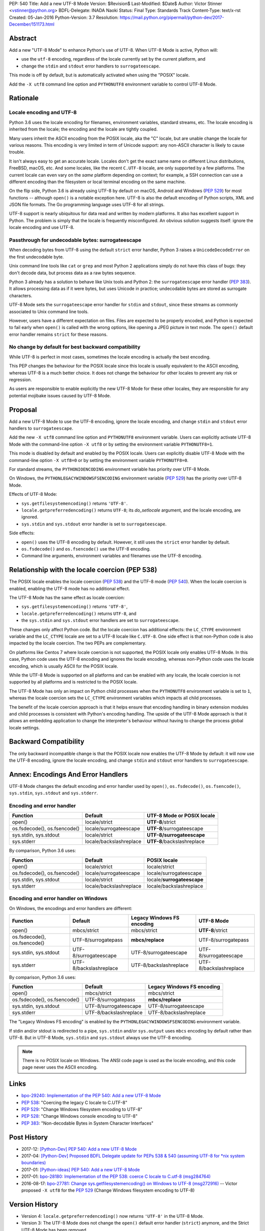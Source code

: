 PEP: 540
Title: Add a new UTF-8 Mode
Version: $Revision$
Last-Modified: $Date$
Author: Victor Stinner <vstinner@python.org>
BDFL-Delegate: INADA Naoki
Status: Final
Type: Standards Track
Content-Type: text/x-rst
Created: 05-Jan-2016
Python-Version: 3.7
Resolution: https://mail.python.org/pipermail/python-dev/2017-December/151173.html


Abstract
========

Add a new "UTF-8 Mode" to enhance Python's use of UTF-8.  When UTF-8 Mode
is active, Python will:

* use the ``utf-8`` encoding, regardless of the locale currently set by
  the current platform, and
* change the ``stdin`` and ``stdout`` error handlers to
  ``surrogateescape``.

This mode is off by default, but is automatically activated when using
the "POSIX" locale.

Add the ``-X utf8`` command line option and ``PYTHONUTF8`` environment
variable to control UTF-8 Mode.


Rationale
=========

Locale encoding and UTF-8
-------------------------

Python 3.6 uses the locale encoding for filenames, environment
variables, standard streams, etc. The locale encoding is inherited from
the locale; the encoding and the locale are tightly coupled.

Many users inherit the ASCII encoding from the POSIX locale, aka the "C"
locale, but are unable change the locale for various reasons.  This
encoding is very limited in term of Unicode support: any non-ASCII
character is likely to cause trouble.

It isn't always easy to get an accurate locale.  Locales don't get the
exact same name on different Linux distributions, FreeBSD, macOS, etc.
And some locales, like the recent ``C.UTF-8`` locale, are only supported
by a few platforms.  The current locale can even vary on the *same*
platform depending on context; for example, a SSH connection can use a
different encoding than the filesystem or local terminal encoding on the
same machine.

On the flip side, Python 3.6 is already using UTF-8 by default on macOS,
Android and Windows (:pep:`529`) for most functions -- although
``open()`` is a notable exception here. UTF-8 is also the default
encoding of Python scripts, XML and JSON file formats. The Go
programming language
uses UTF-8 for all strings.

UTF-8 support is nearly ubiquitous for data read and written by modern
platforms.  It also has excellent support in Python.  The problem is
simply that the locale is frequently misconfigured.  An obvious solution
suggests itself: ignore the locale encoding and use UTF-8.


Passthrough for undecodable bytes: surrogateescape
-------------------------------------------------

When decoding bytes from UTF-8 using the default ``strict`` error
handler, Python 3 raises a ``UnicodeDecodeError`` on the first
undecodable byte.

Unix command line tools like ``cat`` or ``grep`` and most Python 2
applications simply do not have this class of bugs: they don't decode
data, but process data as a raw bytes sequence.

Python 3 already has a solution to behave like Unix tools and Python 2:
the ``surrogateescape`` error handler (:pep:`383`). It allows processing
data as if it were bytes, but uses Unicode in practice; undecodable
bytes are stored as surrogate characters.

UTF-8 Mode sets the ``surrogateescape`` error handler for ``stdin``
and ``stdout``, since these streams as commonly associated to Unix
command line tools.

However, users have a different expectation on files. Files are expected
to be properly encoded, and Python is expected to fail early when
``open()`` is called with the wrong options, like opening a JPEG picture
in text mode. The ``open()`` default error handler remains ``strict``
for these reasons.


No change by default for best backward compatibility
----------------------------------------------------

While UTF-8 is perfect in most cases, sometimes the locale encoding is
actually the best encoding.

This PEP changes the behaviour for the POSIX locale since this locale is
usually equivalent to the ASCII encoding, whereas UTF-8 is a much better
choice. It does not change the behaviour for other locales to prevent
any risk or regression.

As users are responsible to enable explicitly the new UTF-8 Mode for
these other locales, they are responsible for any potential mojibake
issues caused by UTF-8 Mode.


Proposal
========

Add a new UTF-8 Mode to use the UTF-8 encoding, ignore the locale
encoding, and change ``stdin`` and ``stdout`` error handlers to
``surrogateescape``.

Add the new ``-X utf8`` command line option and ``PYTHONUTF8``
environment variable.  Users can explicitly activate UTF-8 Mode with the
command-line option ``-X utf8`` or by setting the environment variable
``PYTHONUTF8=1``.

This mode is disabled by default and enabled by the POSIX locale.  Users
can explicitly disable UTF-8 Mode with the command-line option ``-X
utf8=0`` or by setting the environment variable ``PYTHONUTF8=0``.

For standard streams, the ``PYTHONIOENCODING`` environment variable has
priority over UTF-8 Mode.

On Windows, the ``PYTHONLEGACYWINDOWSFSENCODING`` environment variable
(:pep:`529`) has the priority over UTF-8 Mode.

Effects of UTF-8 Mode:

* ``sys.getfilesystemencoding()`` returns ``'UTF-8'``.
* ``locale.getpreferredencoding()`` returns ``UTF-8``; its
  *do_setlocale* argument, and the locale encoding, are ignored.
* ``sys.stdin`` and ``sys.stdout`` error handler is set to
  ``surrogateescape``.

Side effects:

* ``open()`` uses the UTF-8 encoding by default.  However, it still
  uses the ``strict`` error handler by default.
* ``os.fsdecode()`` and ``os.fsencode()`` use the UTF-8 encoding.
* Command line arguments, environment variables and filenames use the
  UTF-8 encoding.


Relationship with the locale coercion (PEP 538)
===============================================

The POSIX locale enables the locale coercion (:pep:`538`) and the UTF-8
mode (:pep:`540`). When the locale coercion is enabled, enabling the
UTF-8 mode has no additional effect.

The UTF-8 Mode has the same effect as locale coercion:

* ``sys.getfilesystemencoding()`` returns ``'UTF-8'``,
* ``locale.getpreferredencoding()`` returns ``UTF-8``, and
* the ``sys.stdin`` and ``sys.stdout`` error handlers are set to
  ``surrogateescape``.

These changes only affect Python code. But the locale coercion has
additional effects: the ``LC_CTYPE`` environment variable and the
``LC_CTYPE`` locale are set to a UTF-8 locale like ``C.UTF-8``. One side
effect is that non-Python code is also impacted by the locale coercion.
The two PEPs are complementary.

On platforms like Centos 7 where locale coercion is not supported, the
POSIX locale only enables UTF-8 Mode.  In this case, Python code uses
the UTF-8 encoding and ignores the locale encoding, whereas non-Python
code uses the locale encoding, which is usually ASCII for the POSIX
locale.

While the UTF-8 Mode is supported on all platforms and can be enabled
with any locale, the locale coercion is not supported by all platforms
and is restricted to the POSIX locale.

The UTF-8 Mode has only an impact on Python child processes when the
``PYTHONUTF8`` environment variable is set to ``1``, whereas the locale
coercion sets the ``LC_CTYPE`` environment variables which impacts all
child processes.

The benefit of the locale coercion approach is that it helps ensure that
encoding handling in binary extension modules and child processes is
consistent with Python's encoding handling. The upside of the UTF-8 Mode
approach is that it allows an embedding application to change the
interpreter's behaviour without having to change the process global
locale settings.


Backward Compatibility
======================

The only backward incompatible change is that the POSIX locale now
enables the UTF-8 Mode by default: it will now use the UTF-8 encoding,
ignore the locale encoding, and change ``stdin`` and ``stdout`` error
handlers to ``surrogateescape``.


Annex: Encodings And Error Handlers
===================================

UTF-8 Mode changes the default encoding and error handler used by
``open()``, ``os.fsdecode()``, ``os.fsencode()``, ``sys.stdin``,
``sys.stdout`` and ``sys.stderr``.

Encoding and error handler
--------------------------

============================  =======================  ==========================
Function                      Default                  UTF-8 Mode or POSIX locale
============================  =======================  ==========================
open()                        locale/strict            **UTF-8**/strict
os.fsdecode(), os.fsencode()  locale/surrogateescape   **UTF-8**/surrogateescape
sys.stdin, sys.stdout         locale/strict            **UTF-8/surrogateescape**
sys.stderr                    locale/backslashreplace  **UTF-8**/backslashreplace
============================  =======================  ==========================

By comparison, Python 3.6 uses:

============================  =======================  ==========================
Function                      Default                  POSIX locale
============================  =======================  ==========================
open()                        locale/strict            locale/strict
os.fsdecode(), os.fsencode()  locale/surrogateescape   locale/surrogateescape
sys.stdin, sys.stdout         locale/strict            locale/**surrogateescape**
sys.stderr                    locale/backslashreplace  locale/backslashreplace
============================  =======================  ==========================

Encoding and error handler on Windows
-------------------------------------

On Windows, the encodings and error handlers are different:

============================  =======================  ==========================  ==========================
Function                      Default                  Legacy Windows FS encoding  UTF-8 Mode
============================  =======================  ==========================  ==========================
open()                        mbcs/strict              mbcs/strict                 **UTF-8**/strict
os.fsdecode(), os.fsencode()  UTF-8/surrogatepass      **mbcs/replace**            UTF-8/surrogatepass
sys.stdin, sys.stdout         UTF-8/surrogateescape    UTF-8/surrogateescape       UTF-8/surrogateescape
sys.stderr                    UTF-8/backslashreplace   UTF-8/backslashreplace      UTF-8/backslashreplace
============================  =======================  ==========================  ==========================

By comparison, Python 3.6 uses:

============================  =======================  ==========================
Function                      Default                  Legacy Windows FS encoding
============================  =======================  ==========================
open()                        mbcs/strict              mbcs/strict
os.fsdecode(), os.fsencode()  UTF-8/surrogatepass      **mbcs/replace**
sys.stdin, sys.stdout         UTF-8/surrogateescape    UTF-8/surrogateescape
sys.stderr                    UTF-8/backslashreplace   UTF-8/backslashreplace
============================  =======================  ==========================

The "Legacy Windows FS encoding" is enabled by the
``PYTHONLEGACYWINDOWSFSENCODING`` environment variable.

If stdin and/or stdout is redirected to a pipe, ``sys.stdin`` and/or
``sys.output`` uses ``mbcs`` encoding by default rather than UTF-8.
But in UTF-8 Mode, ``sys.stdin`` and ``sys.stdout`` always use the UTF-8
encoding.

.. note::
   There is no POSIX locale on Windows. The ANSI code page is used as
   the locale encoding, and this code page never uses the ASCII
   encoding.


Links
=====

* `bpo-29240: Implementation of the PEP 540: Add a new UTF-8 Mode
  <http://bugs.python.org/issue29240>`_
* :pep:`538`:
  "Coercing the legacy C locale to C.UTF-8"
* :pep:`529`:
  "Change Windows filesystem encoding to UTF-8"
* :pep:`528`:
  "Change Windows console encoding to UTF-8"
* :pep:`383`:
  "Non-decodable Bytes in System Character Interfaces"


Post History
============

* 2017-12: `[Python-Dev] PEP 540: Add a new UTF-8 Mode
  <https://mail.python.org/pipermail/python-dev/2017-December/151054.html>`_
* 2017-04: `[Python-Dev] Proposed BDFL Delegate update for PEPs 538 &
  540 (assuming UTF-8 for *nix system boundaries)
  <https://mail.python.org/pipermail/python-dev/2017-April/147795.html>`_
* 2017-01: `[Python-ideas] PEP 540: Add a new UTF-8 Mode
  <https://mail.python.org/pipermail/python-ideas/2017-January/044089.html>`_
* 2017-01: `bpo-28180: Implementation of the PEP 538: coerce C locale to
  C.utf-8 (msg284764) <https://bugs.python.org/issue28180#msg284764>`_
* 2016-08-17: `bpo-27781: Change sys.getfilesystemencoding() on Windows
  to UTF-8 (msg272916) <https://bugs.python.org/issue27781#msg272916>`_
  -- Victor proposed ``-X utf8`` for the :pep:`529` (Change Windows
  filesystem encoding to UTF-8)


Version History
===============

* Version 4: ``locale.getpreferredencoding()`` now returns ``'UTF-8'``
  in the UTF-8 Mode.
* Version 3: The UTF-8 Mode does not change the ``open()`` default error
  handler (``strict``) anymore, and the Strict UTF-8 Mode has been
  removed.
* Version 2: Rewrite the PEP from scratch to make it much shorter and
  easier to understand.
* Version 1: First version posted to python-dev.


Copyright
=========

This document has been placed in the public domain.
